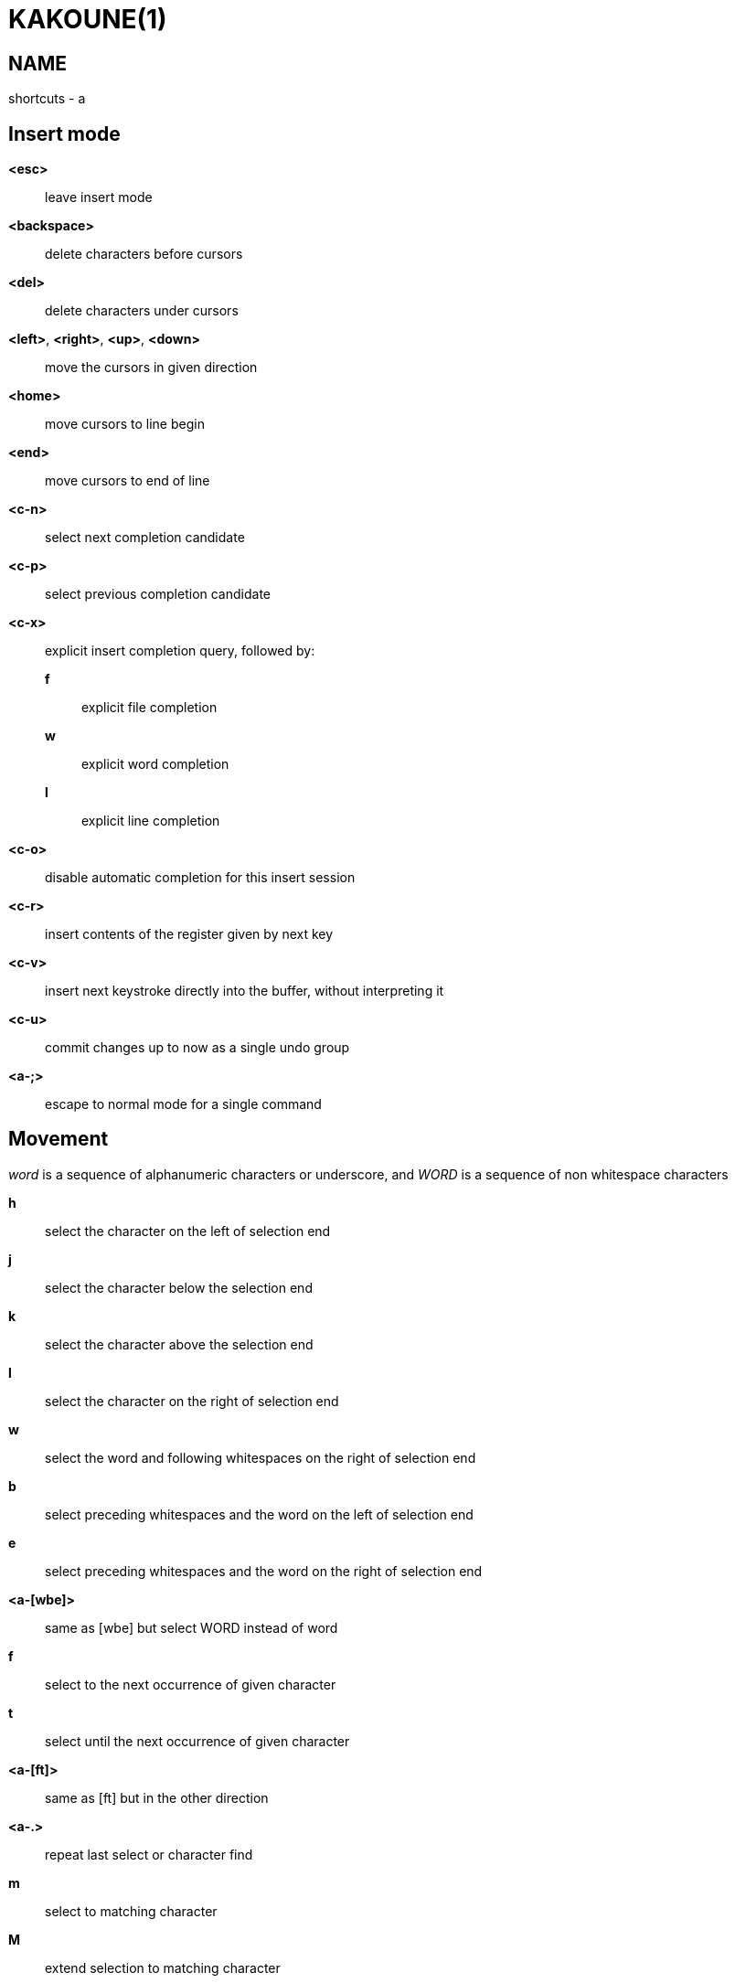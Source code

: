 KAKOUNE(1)
==========

NAME
----
shortcuts - a

Insert mode
-----------
*<esc>*::
	leave insert mode

*<backspace>*::
	delete characters before cursors

*<del>*::
	delete characters under cursors

*<left>*, *<right>*, *<up>*, *<down>*::
	move the cursors in given direction

*<home>*::
	move cursors to line begin

*<end>*::
	move cursors to end of line

*<c-n>*::
	select next completion candidate

*<c-p>*::
	select previous completion candidate

*<c-x>*::
	explicit insert completion query, followed by:

	*f*:::
		explicit file completion

	*w*:::
		explicit word completion

	*l*:::
		explicit line completion

*<c-o>*::
	disable automatic completion for this insert session

*<c-r>*::
	insert contents of the register given by next key

*<c-v>*::
	insert next keystroke directly into the buffer, without interpreting it

*<c-u>*::
	commit changes up to now as a single undo group

*<a-;>*::
	escape to normal mode for a single command

Movement
--------
'word' is a sequence of alphanumeric characters or underscore, and 'WORD'
is a sequence of non whitespace characters

*h*::
	select the character on the left of selection end

*j*::
	select the character below the selection end

*k*::
	select the character above the selection end

*l*::
	select the character on the right of selection end

*w*::
	select the word and following whitespaces on the right of selection end

*b*::
	select preceding whitespaces and the word on the left of selection end

*e*::
	select preceding whitespaces and the word on the right of selection end

*<a-[wbe]>*::
	same as [wbe] but select WORD instead of word

*f*::
	select to the next occurrence of given character

*t*::
	select until the next occurrence of given character

*<a-[ft]>*::
	same as [ft] but in the other direction

*<a-.>*::
	repeat last select or character find

*m*::
	select to matching character

*M*::
	extend selection to matching character

*x*::
	select line on which selection end lies (or next line when end lies
	on an end-of-line)

*<a-x>*::
	expand selections to contain full lines (including end-of-lines)

*<a-X>*::
	trim selections to only contain full lines (not including last
	end-of-line)

*%*::
	select whole buffer

*<a-h>*::
	select to line begin

*<a-l>*::
	select to line end

*/*::
	search (select next match)

*<a-/>*::
	search (select previous match)

*?*::
	search (extend to next match)

*<a-?>*::
	search (extend to previous match)

*n*::
	select next match

*N*::
	add a new selection with next match

*<a-n>*::
	select previous match

*<a-N>*::
	add a new selection with previous match

*pageup*::
	scroll up

*pagedown*::
	scroll down

*'*::
	rotate selections (the main selection becomes the next one)

*;*::
	reduce selections to their cursor

*<a-;>*::
	flip the selections direction

*<a-:>*::
	ensure selections are in forward direction (cursor after anchor)

*<a-.>*::
	repeat last object or *f*/*t* selection command

Changes
-------

*i*::
	enter insert mode before current selection

*a*::
	enter insert mode after current selection

*d*::
	yank and delete current selection

*c*::
	yank and delete current selection and enter insert mode

*.*::
	repeat last insert mode change (*i*, *a*, or *c*, including the
	inserted text)

*I*::
	enter insert mode at current selection begin line start

*A*::
	enter insert mode at current selection end line end

*o*::
	enter insert mode in one (or given count) new lines below
	current selection end

*O*::
	enter insert mode in a on (or given count) lines above
	current selection begin

*y*::
	yank selections

*p*::
	paste after current selection end

*P*::
	paste before current selection begin

*<a-p>*::
	paste all after current selection end, and select each pasted string

*<a-P>*::
	paste all before current selection begin, and select each pasted string

*R*::
	replace current selection with yanked text

*r*::
	replace each character with the next entered one

*<a-j>*::
	join selected lines

*<a-J>*::
	join selected lines and select spaces inserted in place of line breaks

*<a-m>*::
	merge contiguous selections together (works across lines as well)

*>*::
	indent selected lines

*<a\->>*::
	indent selected lines, including empty lines

*<*::
	deindent selected lines

*<a-<>*::
	deindent selected lines, do not remove incomplete indent (3 leading
	spaces when indent is 4)

*|*::
	pipe each selection through the given external filter program and
	replace the selection with its output

*<a-|>*::
	pipe each selection through the given external filter program and
	ignore its output

*!*::
	insert command output before selection

*a-!*::
	append command output after selection

*u*::
	undo last change

*<a-u>*::
	move backward in history

*U*::
	redo last change

*<a-U>*::
	move forward in history

*&*::
	align selection, align the cursor of selections by inserting spaces
	before the first character of the selection

*<a-&>*::
	copy indent, copy the indentation of the main selection (or the
	count one if a count is given) to all other ones

*`*::
	to lower case

*~*::
	to upper case

*<a-`>*::
	swap case

*@*::
	convert tabs to spaces in current selections, uses the buffer tabstop
	option or the count parameter for tabstop

*<a-@>*::
	convert spaces to tabs in current selections, uses the buffer tabstop
	option or the count parameter for tabstop

*<a-'>*::
	rotate selections content, if specified, the count groups selections,
	so the following command

----------
    3<a-'>
----------

	rotate (1, 2, 3) and (3, 4, 6) independently

Goto Commands
-------------
If a count is given prior to hitting *g*, *g* will jump to the given line

*gh*::
	select to line begin

*gl*::
	select to line end

*gg*, *gk*::
	go to the first line

*gj*::
	go to the last line

*ge*::
	go to last char of last line

*gt*::
	go to the first displayed line

*gc*::
	go to the middle displayed line

*gb*::
	go to the last displayed line

*ga*::
	go to the previous (alternate) buffer

*gf*::
	open the file whose name is selected

*g.*::
	go to last buffer modification position

View commands
-------------

*V*::
	lock view mode until <esc> is hit

*vv*, *vc*::
	center the main selection in the window

*vt*::
	scroll to put the main selection on the top line of the window

*vb*::
	scroll to put the main selection on the bottom line of the window

*vh*::
	scroll the window count columns left

*vj*::
	scroll the window count line downward

*vk*::
	scroll the window count line upward

*vl*::
	scroll the window count columns right


Marks
-----
Marks use the *^* register by default.

*Z*::
	will save the current selections to the register

*<a-Z>*::
	will append the current selections to the register

*z*::
	will restore the selections from the register

*<a-z>*::
	will append the selections from the register to the existing ones

Macros
------
Macros use the *@* register by default

*Q*::
	record a macro

*q*::
	play a recorded macro

Searching
---------
Searches use the */* register by default

***::
	set the search pattern to the current selection (automatically
	detects word boundaries)

*<a-***>*::
	set the search pattern to the current selection (verbatim, no smart
	detection)

Jump list
---------

*<c-i>*::
	Jump forward

*<c-o>*::
	Jump backward

*<c-s>*::
	save current selections

Multiple selections
-------------------

*s*::
	create a selection

*<a-s>*::
	split the current selections on line boundaries

*S*::
	split the current selection

*C*::
	copy the current selection to the next line

*<a-C>*::
	copy the current selection to the previous line

*<space>*::
	clear a multiple selection

*<a-space>*::
	clear the current selection

*<a-k>*::
	keep the selections that match the given regex

*<a-K>*::
	clear selections that match the given regex

*$*::
	pipe each selection to the given shell command and keep the ones
	for which the shell returned 0

Object Selection
----------------

*<a-a>*::
	selects the whole object

*<a-i>*::
	selects the inner object, that is the object excluding it's surrounder

*[*::
	selects to object start

*]*::
	selects to object end

*{*::
	extends selections to object start

*}*::
	extends selections to object end

After these keys, you need to enter a second key in order to specify which
object you want

*b*, *(*, *)*::
	select the enclosing parenthesis

*B*, *{*, *}*::
	select the enclosing {} block

*r*, *[*, *]*::
	select the enclosing [] block

*a*, *<*, *>*::
	select the enclosing <> block

*"*, *Q*::
	select the enclosing double quoted string

*'*, *q*::
	select the enclosing single quoted string

*`*, *g*::
	select the enclosing grave quoted string

*w*::
	select the whole word

*W*::
	select the whole WORD

*s*::
	select the sentence

*p*::
	select the paragraph

*␣*::
	select the whitespaces

*i*::
	select the current indentation block

*n*::
	select the number

*u*::
	select the argument

*:*::
	select user defined object, will prompt for open and close text

Prompt Commands
---------------

*<ret>*::
	validate prompt

*<esc>*::
	abandon without

*<left>*, *<a-h>*::
	move cursor to previous character

*<right>*, *<a-l>*::
	move cursor to previous character

*<home>*::
	move cursor to first character

*<end>*::
	move cursor to passed last character

*<backspace>*, *<a-x>*::
	erase character before cursor

*<del>*, *<a-d>*::
	erase character under cursor

*<c-w>*::
	avance to next word begin

*<c-a-w>*::
	advance to next WORD begin

*<c-b>*::
	go back to previous word begin

*<c-a-b>*::
	go back to previous WORD begin

*<c-e>*::
	advance to next word end

*<c-a-e>*::
	advance to next word end

*<up>*, *<c-p>*::
	select previous entry in history

*<down>*, *<c-n>*::
	select next entry in history

*<tab>*::
	select next completion candidate

*<backtab>*::
	select previous completion candidate

*<c-r>*::
	insert then content of the register given by next key

*<c-v>*::
	insert next keystroke without interpreting it

*<c-o>*::
	disable auto completion for this prompt

Key mapping
-----------
Mapping a combination of keys to another one (a.k.a. key mapping or binding)
can be done with the following command:

-------------------------------
map <scope> <mode> <key> <keys>
-------------------------------

*scope*::
	can be one of *global*, *window* or *buffer*

*mode*::
	can be one of *insert*, *normal*, *prompt*, *menu*, *user* or a one
	character long arbitrary prefix (the *user* mode uses the *,* prefix)

*key*::
	the key to which the combination will be bound

*keys*::
	string that lists the keys that will be executed when *key* is hit

Keys are always executed within the *normal* mode.
